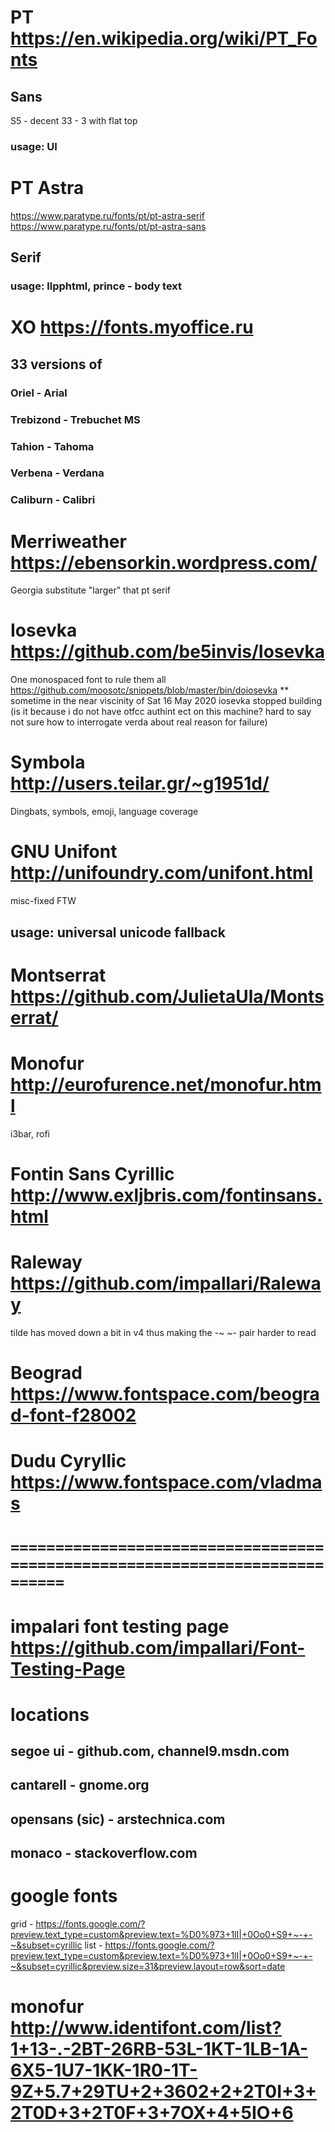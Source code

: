* PT                   https://en.wikipedia.org/wiki/PT_Fonts
** Sans
  S5 - decent
  3З - 3 with flat top
*** usage: UI
* PT Astra
  https://www.paratype.ru/fonts/pt/pt-astra-serif
  https://www.paratype.ru/fonts/pt/pt-astra-sans
** Serif
*** usage: llpphtml, prince - body text
* XO                   https://fonts.myoffice.ru
** 3З versions of
*** Oriel      - Arial
*** Trebizond  - Trebuchet MS
*** Tahion     - Tahoma
*** Verbena    - Verdana
*** Caliburn   - Calibri
* Merriweather         https://ebensorkin.wordpress.com/
  Georgia substitute
  "larger" that pt serif
* Iosevka              https://github.com/be5invis/Iosevka
  One monospaced font to rule them all
  https://github.com/moosotc/snippets/blob/master/bin/doiosevka
  ** sometime in the near viscinity of Sat 16 May 2020
  iosevka stopped building
  (is it because i do not have otfcc authint ect on this machine?
  hard to say not sure how to interrogate verda about real reason for failure)
* Symbola              http://users.teilar.gr/~g1951d/
  Dingbats, symbols, emoji, language coverage
* GNU Unifont          http://unifoundry.com/unifont.html
  misc-fixed FTW
** usage: universal unicode fallback
* Montserrat           https://github.com/JulietaUla/Montserrat/
* Monofur              http://eurofurence.net/monofur.html
  i3bar, rofi
* Fontin Sans Cyrillic http://www.exljbris.com/fontinsans.html
* Raleway              https://github.com/impallari/Raleway
  tilde has moved down a bit in v4 thus making the -~ ~- pair harder to read
* Beograd              https://www.fontspace.com/beograd-font-f28002
* Dudu Cyryllic        https://www.fontspace.com/vladmas
* ==============================================================================
* impalari font testing page https://github.com/impallari/Font-Testing-Page
* locations
** segoe ui - github.com, channel9.msdn.com
** cantarell - gnome.org
** opensans (sic) - arstechnica.com
** monaco - stackoverflow.com
* google fonts
  grid - https://fonts.google.com/?preview.text_type=custom&preview.text=%D0%973+1lI|+0Oo0+S9+~-+-~&subset=cyrillic
  list - https://fonts.google.com/?preview.text_type=custom&preview.text=%D0%973+1lI|+0Oo0+S9+~-+-~&subset=cyrillic&preview.size=31&preview.layout=row&sort=date
* monofur http://www.identifont.com/list?1+13-.-2BT-26RB-53L-1KT-1LB-1A-6X5-1U7-1KK-1R0-1T-9Z+5.7+29TU+2+3602+2+2T0I+3+2T0D+3+2T0F+3+7OX+4+5IO+6
